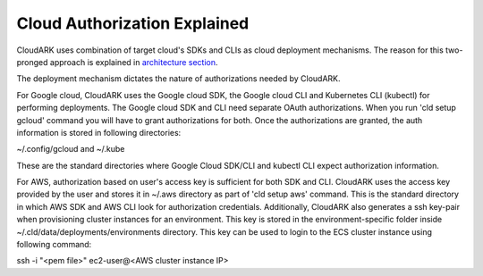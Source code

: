 
Cloud Authorization Explained
------------------------------

CloudARK uses combination of target cloud's SDKs and CLIs as cloud deployment mechanisms.
The reason for this two-pronged approach is explained in `architecture section`__.

.. _arch: https://cloud-ark.github.io/cloudark/docs/html/html/architecture.html

__ arch_

The deployment mechanism dictates the nature of authorizations needed by CloudARK.

For Google cloud, CloudARK uses the Google cloud SDK, the Google cloud CLI and Kubernetes CLI (kubectl) for performing deployments.
The Google cloud SDK and CLI need separate OAuth authorizations. When you run 'cld setup gcloud' command you will have to
grant authorizations for both. Once the authorizations are granted, the auth information is stored in following directories:

~/.config/gcloud and ~/.kube

These are the standard directories where Google Cloud SDK/CLI and kubectl CLI expect authorization information.

For AWS, authorization based on user's access key is sufficient for both SDK and CLI.
CloudARK uses the access key provided by the user and stores it in ~/.aws directory as part of 'cld setup aws' command.
This is the standard directory in which AWS SDK and AWS CLI look for authorization credentials.
Additionally, CloudARK also generates a ssh key-pair when provisioning cluster instances for an environment.
This key is stored in the environment-specific folder inside ~/.cld/data/deployments/environments directory. This key can be used to login to the ECS cluster instance using following command:

ssh -i "<pem file>" ec2-user@<AWS cluster instance IP>

